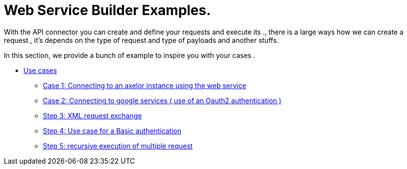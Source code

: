 = Web Service Builder Examples.

With the API connector you can create and define your requests and execute its ., there is a large ways how we can create a request , it's depends on the type of request and type of payloads and another stuffs.

In this section,  we provide a bunch of example to inspire you with your cases .


** xref:/use-case/index.adoc[Use cases]
*** xref:/use-case/case1.adoc[Case 1: Connecting to an axelor instance using the web service]
*** xref:/use-case/case2.adoc[Case 2: Connecting to google services ( use of an Oauth2 authentication ) ]
*** xref:/use-case/case3.adoc[Step 3: XML request exchange ]
*** xref:/use-case/case4.adoc[Step 4: Use case for a Basic authentication]
*** xref:/use-case/case5.adoc[Step 5: recursive execution of multiple request]
